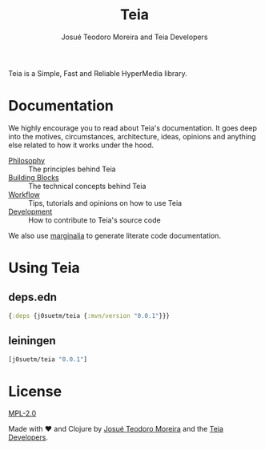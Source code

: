 #+title: Teia
#+author: Josué Teodoro Moreira and Teia Developers

Teia is a Simple, Fast and Reliable HyperMedia library.

* Documentation

We highly encourage you to read about Teia's documentation. It goes deep into the motives, circumstances, architecture, ideas, opinions and anything else related to how it works under the hood.

- [[file:docs/01-philosophy.org][Philosophy]] :: The principles behind Teia
- [[file:docs/02-building-blocks.org][Building Blocks]] :: The technical concepts behind Teia
- [[file:docs/03-workflow.org][Workflow]] :: Tips, tutorials and opinions on how to use Teia
- [[file:docs/04-development.org][Development]] :: How to contribute to Teia's source code

We also use [[https://github.com/clj-commons/marginalia][marginalia]] to generate literate code documentation. 

* Using Teia

** deps.edn

#+begin_src clojure
  {:deps {j0suetm/teia {:mvn/version "0.0.1"}}}
#+end_src

** leiningen

#+begin_src clojure
  [j0suetm/teia "0.0.1"]
#+end_src

* License

[[https://www.mozilla.org/en-US/MPL/2.0/][MPL-2.0]]

Made with ❤️ and Clojure by [[https://github.com/j0suetm][Josué Teodoro Moreira]] and the [[https://github.com/j0suetm/teia/graphs/contributors][Teia Developers]].
